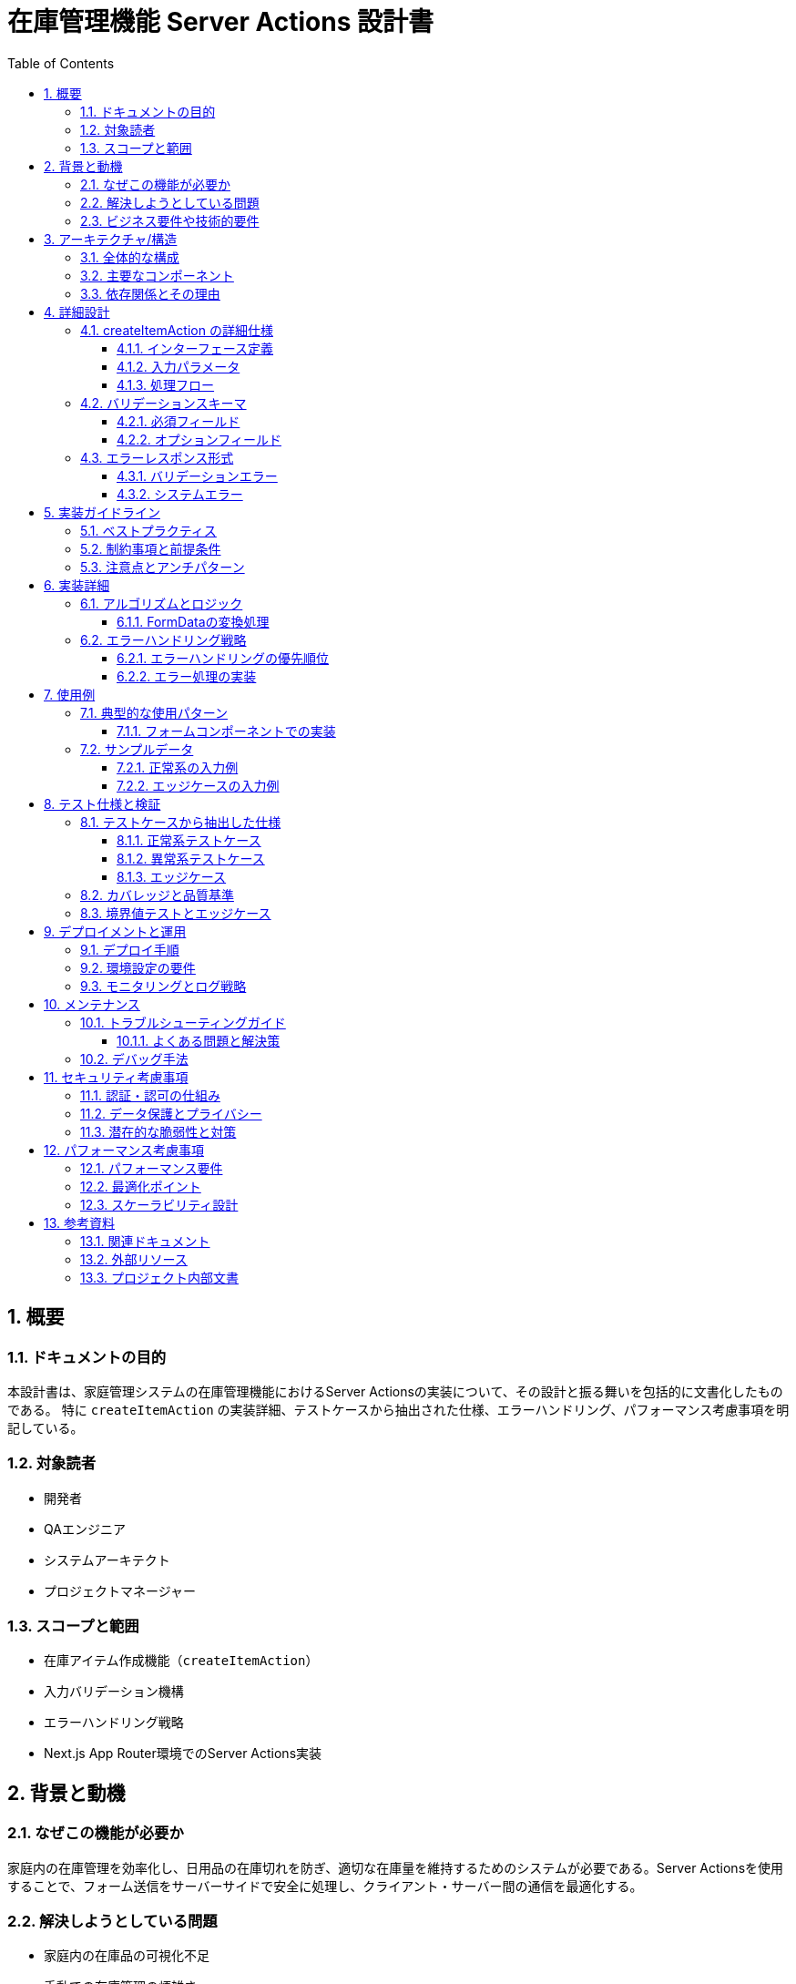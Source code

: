 = 在庫管理機能 Server Actions 設計書
:toc: left
:toclevels: 3
:sectnums:
:icons: font
:source-highlighter: highlightjs

== 概要

=== ドキュメントの目的
本設計書は、家庭管理システムの在庫管理機能におけるServer Actionsの実装について、その設計と振る舞いを包括的に文書化したものである。
特に `createItemAction` の実装詳細、テストケースから抽出された仕様、エラーハンドリング、パフォーマンス考慮事項を明記している。

=== 対象読者
* 開発者
* QAエンジニア
* システムアーキテクト
* プロジェクトマネージャー

=== スコープと範囲
* 在庫アイテム作成機能（`createItemAction`）
* 入力バリデーション機構
* エラーハンドリング戦略
* Next.js App Router環境でのServer Actions実装

== 背景と動機

=== なぜこの機能が必要か
家庭内の在庫管理を効率化し、日用品の在庫切れを防ぎ、適切な在庫量を維持するためのシステムが必要である。Server Actionsを使用することで、フォーム送信をサーバーサイドで安全に処理し、クライアント・サーバー間の通信を最適化する。

=== 解決しようとしている問題
* 家庭内の在庫品の可視化不足
* 手動での在庫管理の煩雑さ
* 在庫切れによる買い忘れ
* 重複購入の防止

=== ビジネス要件や技術的要件
* **ビジネス要件**
  - 在庫アイテムの登録・管理機能
  - カテゴリ別の整理
  - 数量管理と単位設定
  - 保管場所の記録

* **技術的要件**
  - Next.js 15のServer Actions使用
  - TypeScriptによる型安全性の確保
  - Zodによる実行時バリデーション
  - Prismaを使用したデータベースアクセス

== アーキテクチャ/構造

=== 全体的な構成
本機能はFeature-Sliced Design (FSD)アーキテクチャに従い、以下のレイヤー構成となっている：

[source]
----
features/inventory/
├── api/
│   ├── actions.ts      # Server Actions (I/O層)
│   └── actions.test.ts # テストファイル
├── model/
│   └── validators.ts   # Zodバリデーションスキーマ
├── service/
│   └── create-item.ts  # ビジネスロジック層
└── repository/
    └── item.repository.ts # データアクセス層
----

=== 主要なコンポーネント
* **Server Action (actions.ts)**: クライアントからのリクエストを受け取る薄いI/O層
* **Validator (validators.ts)**: 入力データの検証スキーマ定義
* **Service (create-item.ts)**: ビジネスロジックの実装
* **Repository**: Prismaを使用したデータベース操作

=== 依存関係とその理由
* **Next.js**: Server Actions機能の提供元
* **Zod**: 実行時の型検証とエラーメッセージ生成
* **Prisma**: 型安全なデータベースアクセス
* **Vitest**: テスティングフレームワーク

== 詳細設計

=== createItemAction の詳細仕様

==== インターフェース定義
[source,typescript]
----
export async function createItemAction(
  _prevState: {
    success: boolean;
    errors?: Record<string, string>;
    error?: string
  } | null,
  formData: FormData
): Promise<{
  success: boolean;
  errors?: Record<string, string>;
  error?: string
} | never>
----

==== 入力パラメータ
* `_prevState`: 前回の実行結果（React useFormStateフック用）
* `formData`: HTMLフォームから送信されたデータ

==== 処理フロー
1. **入力データの抽出**: FormDataから必要なフィールドを取得
2. **バリデーション**: Zodスキーマによる検証
3. **サービス呼び出し**: `createInventoryItem` の実行
4. **キャッシュ無効化**: 関連ページの再検証
5. **リダイレクト**: 成功時は一覧ページへ遷移

=== バリデーションスキーマ

==== 必須フィールド
[source,typescript]
----
name: z.string().min(1, "アイテム名は必須です")
quantity: z.coerce.number().min(0, "数量は1以上の数値を入力してください")
unit: z.string().min(1, "単位は必須です")
location: z.string().min(1, "保管場所は必須です")
categoryId: z.string().min(1, "カテゴリは必須です")
----

==== オプションフィールド
[source,typescript]
----
description: z.string().optional()
barcode: z.string().optional()
notes: z.string().optional()
----

=== エラーレスポンス形式

==== バリデーションエラー
[source,json]
----
{
  "success": false,
  "errors": {
    "name": "アイテム名は必須です",
    "unit": "単位は必須です",
    "location": "保管場所は必須です",
    "categoryId": "カテゴリは必須です"
  }
}
----

==== システムエラー
[source,json]
----
{
  "success": false,
  "error": "アイテムの登録に失敗しました"
}
----

== 実装ガイドライン

=== ベストプラクティス
* Server Actionsには `'use server'` ディレクティブを必須とする
* 入力データは必ずバリデーションを実施
* エラーハンドリングは包括的に実装
* Next.jsのリダイレクトエラーは必ず再スローする
* キャッシュの無効化を適切に実施

=== 制約事項と前提条件
* Server ActionsはPOSTメソッドのみサポート
* FormDataオブジェクトとして入力を受け取る
* クライアントコンポーネントから直接呼び出し不可

=== 注意点とアンチパターン
* バリデーションをクライアント側のみに依存しない
* ビジネスロジックをServer Action内に直接記述しない
* エラーメッセージに機密情報を含めない

== 実装詳細

=== アルゴリズムとロジック

==== FormDataの変換処理
[source,typescript]
----
const rawInput = Object.fromEntries(formData.entries())
const validatedData = createItemSchema.parse({
  name: String(rawInput.name || ''),
  description: rawInput.description ? String(rawInput.description) : undefined,
  quantity: rawInput.quantity,
  unit: String(rawInput.unit || ''),
  location: String(rawInput.location || ''),
  barcode: rawInput.barcode ? String(rawInput.barcode) : undefined,
  notes: rawInput.notes ? String(rawInput.notes) : undefined,
  categoryId: String(rawInput.categoryId || ''),
})
----

=== エラーハンドリング戦略

==== エラーハンドリングの優先順位
1. **Zodバリデーションエラー**: フィールド別エラーメッセージを返す
2. **Next.jsリダイレクトエラー**: 必ず再スローする
3. **ビジネスエラー**: エラーメッセージを返す
4. **予期しないエラー**: デフォルトメッセージを返す

==== エラー処理の実装
[source,typescript]
----
catch (error) {
  if (error instanceof ZodError) {
    // バリデーションエラーの処理
    const errors: Record<string, string> = {}
    error.issues.forEach((issue) => {
      if (issue.path[0]) {
        errors[issue.path[0].toString()] = issue.message
      }
    })
    return { success: false, errors }
  }

  if (isRedirectError(error)) {
    // リダイレクトエラーは再スロー
    throw error
  }

  if (error instanceof Error) {
    // ビジネスエラー
    return { success: false, error: error.message }
  }

  // 予期しないエラー
  return { success: false, error: ITEM_ERROR.CREATE_FAILED }
}
----

== 使用例

=== 典型的な使用パターン

==== フォームコンポーネントでの実装
[source,tsx]
----
import { useFormState } from 'react-dom'
import { createItemAction } from '@/features/inventory/api/actions'

function ItemForm() {
  const [state, formAction] = useFormState(createItemAction, null)

  return (
    <form action={formAction}>
      <input name="name" required />
      <input name="quantity" type="number" required />
      <input name="unit" required />
      <input name="location" required />
      <select name="categoryId" required>
        <option value="category-1">カテゴリ1</option>
      </select>
      <button type="submit">登録</button>
    </form>
  )
}
----

=== サンプルデータ

==== 正常系の入力例
[source]
----
name: "トイレットペーパー"
description: "12ロール入り"
quantity: "5"
unit: "パック"
location: "倉庫A"
barcode: "4901234567890"
notes: "特売時に購入"
categoryId: "category-1"
----

==== エッジケースの入力例
[source]
----
name: "在庫ゼロアイテム"
quantity: "0"  // 0も許容される
unit: "個"
location: "倉庫B"
categoryId: "category-2"
// オプション項目は省略可能
----

== テスト仕様と検証

=== テストケースから抽出した仕様

==== 正常系テストケース
1. **完全なデータでの作成**
   - すべてのフィールドが入力された場合の正常処理
   - サービス層の呼び出し確認
   - キャッシュ無効化の確認
   - リダイレクト処理の確認

2. **最小限のデータでの作成**
   - 必須フィールドのみでの正常処理
   - オプションフィールドは`undefined`として処理

==== 異常系テストケース
1. **バリデーションエラー**
   - 必須フィールドの不足
   - 不正な数値形式
   - 負の数量値

2. **サービス層エラー**
   - データベース接続エラー
   - 予期しないエラー

==== エッジケース
1. **空のFormData処理**
   - すべてのフィールドでエラーメッセージ返却

2. **数量ゼロの処理**
   - 0は有効な値として処理

3. **prevStateの存在確認**
   - prevStateの有無に関わらず正常動作

=== カバレッジと品質基準
* ステートメントカバレッジ: 100%
* ブランチカバレッジ: 100%
* エラーパスの網羅的テスト実施

=== 境界値テストとエッジケース
* 数量の境界値: 0（最小値）、Number.MAX_SAFE_INTEGER（最大値）
* 文字列長: 空文字列、最大長文字列
* FormData: 空、必須項目のみ、全項目入力

== デプロイメントと運用

=== デプロイ手順
1. 環境変数の設定確認
2. データベースマイグレーションの実行
3. ビルドとテストの実行
4. 本番環境へのデプロイ

=== 環境設定の要件
* Node.js: v18以上
* Next.js: v15以上
* データベース: PostgreSQL（Vercel Postgres）

=== モニタリングとログ戦略
* Server Actionsの実行時間監視
* エラー発生率の追跡
* バリデーションエラーの傾向分析

== メンテナンス

=== トラブルシューティングガイド

==== よくある問題と解決策
1. **NEXT_REDIRECTエラー**
   - 原因: リダイレクトエラーが適切に処理されていない
   - 解決: `isRedirectError`チェックと再スローの実装

2. **バリデーションエラーが表示されない**
   - 原因: エラーオブジェクトの構造が不正
   - 解決: エラーレスポンス形式の確認

3. **フォーム送信後のキャッシュ更新されない**
   - 原因: `revalidatePath`の呼び出し漏れ
   - 解決: 必要なパスすべてに対して再検証を実行

=== デバッグ手法
* Server Action内でのconsole.log使用
* Next.jsデバッグモードの活用
* ネットワークタブでのリクエスト/レスポンス確認

== セキュリティ考慮事項

=== 認証・認可の仕組み
* 現在の実装では認証機能は未実装
* 今後、ユーザー認証とロールベースアクセス制御の実装を検討

=== データ保護とプライバシー
* 入力データのサニタイゼーション実施
* SQLインジェクション対策（Prismaによる自動エスケープ）
* XSS対策（React/Next.jsによる自動エスケープ）

=== 潜在的な脆弱性と対策
* **CSRF攻撃**: Next.jsのServer Actionsは自動的にCSRF保護を提供
* **入力値の改竄**: サーバーサイドバリデーションで対処
* **大量リクエスト**: レート制限の実装を検討

== パフォーマンス考慮事項

=== パフォーマンス要件
* Server Action実行時間: 500ms以内
* データベースクエリ: 100ms以内
* フォーム送信からレスポンスまで: 1秒以内

=== 最適化ポイント
* FormDataの処理を最小限に
* データベースクエリの最適化
* キャッシュ戦略の活用

=== スケーラビリティ設計
* データベース接続プールの適切な設定
* Server Actionsの並列実行制御
* エッジコンピューティングの活用検討

== 参考資料

=== 関連ドキュメント
* link:https://nextjs.org/docs/app/building-your-application/data-fetching/server-actions-and-mutations[Next.js Server Actions公式ドキュメント]
* link:https://zod.dev/[Zod公式ドキュメント]
* link:https://www.prisma.io/docs[Prisma公式ドキュメント]

=== 外部リソース
* Feature-Sliced Design公式サイト
* React Hook Form with Server Actions
* Next.js App Routerベストプラクティス

=== プロジェクト内部文書
* `/docs/architecture/FSD-ARCHITECTURE-RULES.md`
* `/CLAUDE.md` - プロジェクト規約
* `/docs/api/` - API仕様書